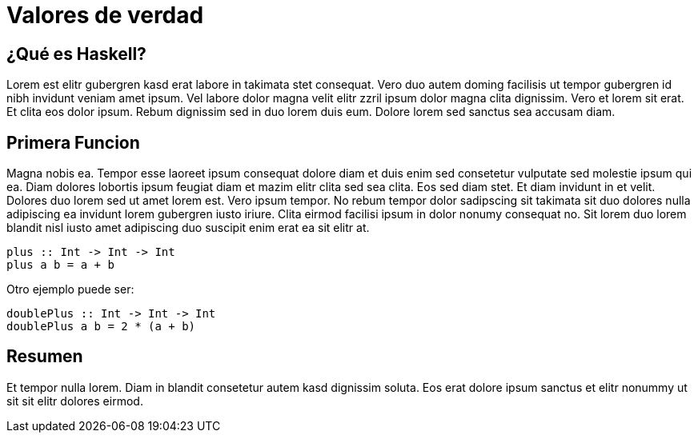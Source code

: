 = Valores de verdad

== ¿Qué es Haskell?

Lorem est elitr gubergren kasd erat labore in takimata stet consequat. Vero duo autem doming facilisis ut tempor gubergren id nibh invidunt veniam amet ipsum. Vel labore dolor magna velit elitr zzril ipsum dolor magna clita dignissim. Vero et lorem sit erat. Et clita eos dolor ipsum. Rebum dignissim sed in duo lorem duis eum. Dolore lorem sed sanctus sea accusam diam.

== Primera Funcion

Magna nobis ea. Tempor esse laoreet ipsum consequat dolore diam et duis enim sed consetetur vulputate sed molestie ipsum qui ea. Diam dolores lobortis ipsum feugiat diam et mazim elitr clita sed sea clita. Eos sed diam stet. Et diam invidunt in et velit. Dolores duo lorem sed ut amet lorem est. Vero ipsum tempor. No rebum tempor dolor sadipscing sit takimata sit duo dolores nulla adipiscing ea invidunt lorem gubergren iusto iriure. Clita eirmod facilisi ipsum in dolor nonumy consequat no. Sit lorem duo lorem blandit nisl iusto amet adipiscing duo suscipit enim erat ea sit elitr at.

[source,haskell]
----
plus :: Int -> Int -> Int
plus a b = a + b
----

Otro ejemplo puede ser:

[source,haskell]
----
doublePlus :: Int -> Int -> Int
doublePlus a b = 2 * (a + b)
----

== Resumen

Et tempor nulla lorem. Diam in blandit consetetur autem kasd dignissim soluta. Eos erat dolore ipsum sanctus et elitr nonummy ut sit sit elitr dolores eirmod.
